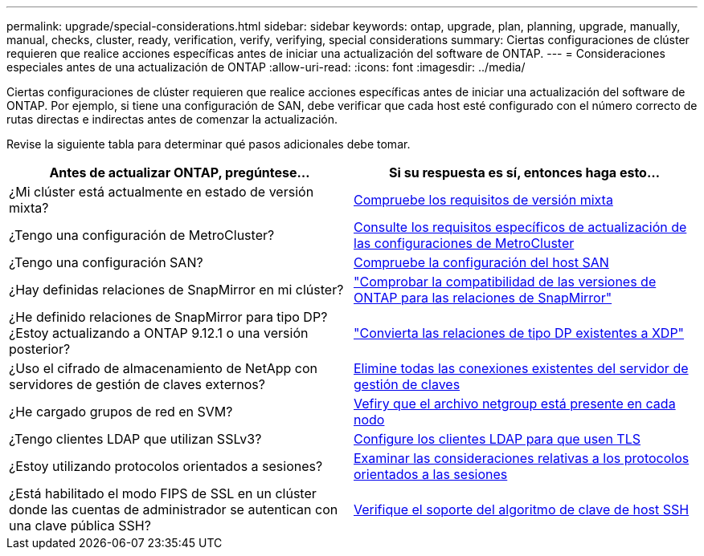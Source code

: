 ---
permalink: upgrade/special-considerations.html 
sidebar: sidebar 
keywords: ontap, upgrade, plan, planning, upgrade, manually, manual, checks, cluster, ready, verification, verify, verifying, special considerations 
summary: Ciertas configuraciones de clúster requieren que realice acciones específicas antes de iniciar una actualización del software de ONTAP. 
---
= Consideraciones especiales antes de una actualización de ONTAP
:allow-uri-read: 
:icons: font
:imagesdir: ../media/


[role="lead"]
Ciertas configuraciones de clúster requieren que realice acciones específicas antes de iniciar una actualización del software de ONTAP.  Por ejemplo, si tiene una configuración de SAN, debe verificar que cada host esté configurado con el número correcto de rutas directas e indirectas antes de comenzar la actualización.

Revise la siguiente tabla para determinar qué pasos adicionales debe tomar.

[cols="2*"]
|===
| Antes de actualizar ONTAP, pregúntese... | Si su respuesta es *sí*, entonces haga esto... 


| ¿Mi clúster está actualmente en estado de versión mixta? | xref:concept_mixed_version_requirements.html[Compruebe los requisitos de versión mixta] 


| ¿Tengo una configuración de MetroCluster?  a| 
xref:concept_upgrade_requirements_for_metrocluster_configurations.html[Consulte los requisitos específicos de actualización de las configuraciones de MetroCluster]



| ¿Tengo una configuración SAN? | xref:task_verifying_the_san_configuration.html[Compruebe la configuración del host SAN] 


| ¿Hay definidas relaciones de SnapMirror en mi clúster? | link:../data-protection/compatible-ontap-versions-snapmirror-concept.html["Comprobar la compatibilidad de las versiones de ONTAP para las relaciones de SnapMirror"] 


| ¿He definido relaciones de SnapMirror para tipo DP? ¿Estoy actualizando a ONTAP 9.12.1 o una versión posterior? | link:../data-protection/convert-snapmirror-version-flexible-task.html["Convierta las relaciones de tipo DP existentes a XDP"] 


| ¿Uso el cifrado de almacenamiento de NetApp con servidores de gestión de claves externos? | xref:task_preparing_to_upgrade_nodes_using_netapp_storage_encryption_with_external_key_management_servers.html[Elimine todas las conexiones existentes del servidor de gestión de claves] 


| ¿He cargado grupos de red en SVM? | xref:task_verifying_that_the_netgroup_file_is_present_on_all_nodes.html[Vefiry que el archivo netgroup está presente en cada nodo] 


| ¿Tengo clientes LDAP que utilizan SSLv3? | xref:task_configuring_ldap_clients_to_use_tls_for_highest_security.html[Configure los clientes LDAP para que usen TLS] 


| ¿Estoy utilizando protocolos orientados a sesiones? | xref:concept_considerations_for_session_oriented_protocols.html[Examinar las consideraciones relativas a los protocolos orientados a las sesiones] 


| ¿Está habilitado el modo FIPS de SSL en un clúster donde las cuentas de administrador se autentican con una clave pública SSH? | xref:considerations-authenticate-ssh-public-key-fips-concept.html[Verifique el soporte del algoritmo de clave de host SSH] 
|===
